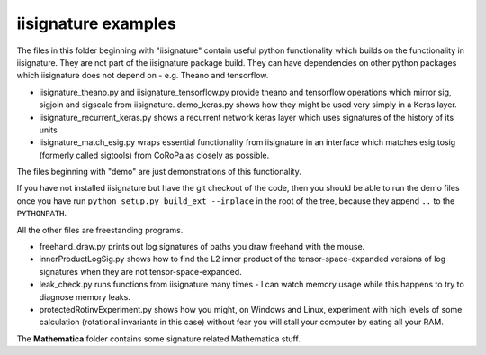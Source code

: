 iisignature examples
====================

The files in this folder beginning with "iisignature" contain useful
python functionality which builds on the functionality in iisignature.
They are not part of the iisignature package build.
They can have dependencies on other python packages which iisignature
does not depend on - e.g. Theano and tensorflow.

* iisignature_theano.py and iisignature_tensorflow.py provide theano and tensorflow operations
  which mirror sig, sigjoin and sigscale from iisignature. demo_keras.py shows how
  they might be used very simply in a Keras layer.

* iisignature_recurrent_keras.py shows a recurrent network keras layer which uses signatures of the history of
  its units

* iisignature_match_esig.py wraps essential functionality from iisignature in an interface
  which matches esig.tosig (formerly called sigtools)
  from CoRoPa as closely as possible.

The files beginning with "demo" are just demonstrations of this functionality.

If you have not installed iisignature but have the git checkout of the
code, then you should be able to run the demo files once you have run
``python setup.py build_ext --inplace`` in the root of the tree,
because they append ``..`` to the ``PYTHONPATH``.

All the other files are freestanding programs.

* freehand_draw.py prints out log signatures of paths you draw freehand with the mouse.

* innerProductLogSig.py shows how to find the L2 inner product of the tensor-space-expanded versions of log signatures when they are not tensor-space-expanded.

* leak_check.py runs functions from iisignature many times - I can watch memory usage while this happens to try to diagnose memory leaks.

* protectedRotinvExperiment.py shows how you might, on Windows and Linux, experiment with high levels of some calculation (rotational invariants in this case) without fear you will stall your computer by eating all your RAM.

The **Mathematica** folder contains some signature related Mathematica stuff.

